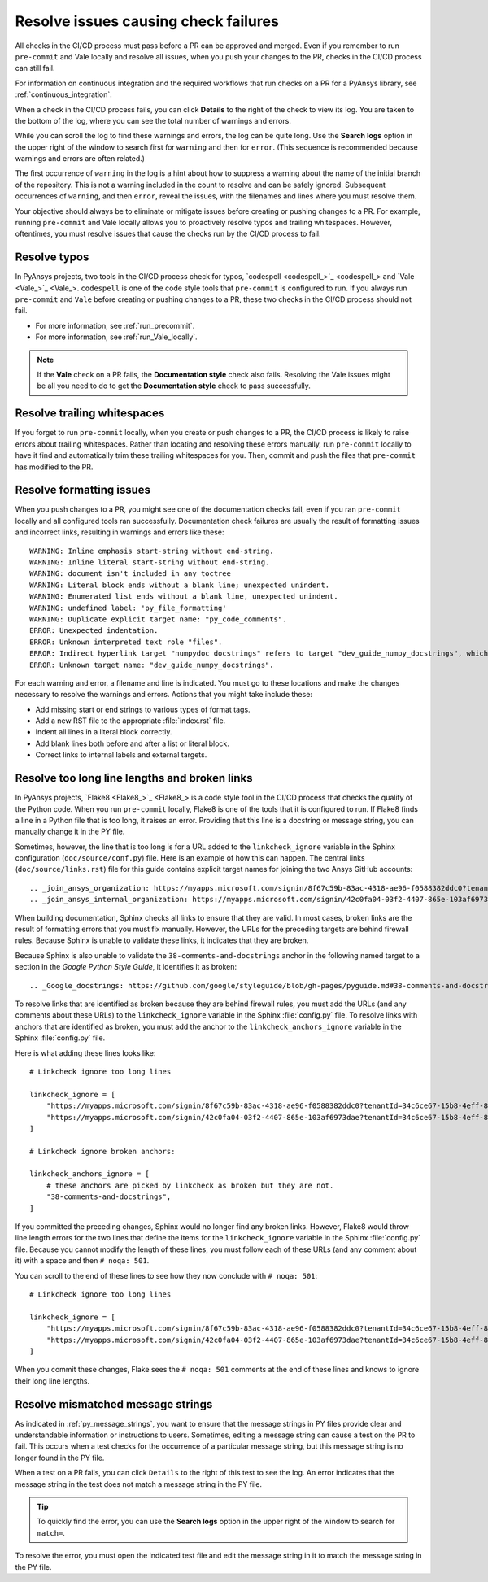 .. _resolve_failing_checks:

Resolve issues causing check failures
=====================================

All checks in the CI/CD process must pass before a PR can be approved and
merged. Even if you remember to run ``pre-commit`` and Vale locally and resolve
all issues, when you push your changes to the PR, checks in the CI/CD process
can still fail.

For information on continuous integration and the required workflows that run
checks on a PR for a PyAnsys library, see :ref:`continuous_integration`.

When a check in the CI/CD process fails, you can click **Details** to the right
of the check to view its log. You are taken to the bottom of the log, where you can see
the total number of warnings and errors.

While you can scroll the log to find these warnings and errors, the log can be quite
long. Use the **Search logs** option in the upper right of the window to search
first for ``warning`` and then for ``error``. (This sequence is recommended because
warnings and errors are often related.)

The first occurrence of ``warning`` in the log is a hint about how to suppress a
warning about the name of the initial branch of the repository. This is not
a warning included in the count to resolve and can be safely ignored. Subsequent
occurrences of ``warning``, and then ``error``, reveal the issues, with the filenames
and lines where you must resolve them.

Your objective should always be to eliminate or mitigate issues before creating
or pushing changes to a PR. For example, running ``pre-commit`` and Vale locally
allows you to proactively resolve typos and trailing whitespaces. However,
oftentimes, you must resolve issues that cause the checks run by the CI/CD
process to fail.

Resolve typos
-------------

In PyAnsys projects, two tools in the CI/CD process check for typos,
`codespell <codespell_>`_ and `Vale <Vale_>`_. ``codespell`` is one
of the code style tools that ``pre-commit`` is configured to run. If
you always run ``pre-commit`` and ``Vale`` before creating or
pushing changes to a PR, these two checks in the CI/CD process
should not fail.

- For more information, see :ref:`run_precommit`.
- For more information, see :ref:`run_Vale_locally`.

.. note::
    If the **Vale** check on a PR fails, the **Documentation style** check also
    fails. Resolving the Vale issues might be all you need to do to get
    the **Documentation style** check to pass successfully.

Resolve trailing whitespaces
----------------------------

If you forget to run ``pre-commit`` locally, when you create or push
changes to a PR, the CI/CD process is likely to raise errors about
trailing whitespaces. Rather than locating and resolving these errors manually,
run ``pre-commit`` locally to have it find and automatically trim these trailing
whitespaces for you. Then, commit and push the files that ``pre-commit`` has modified
to the PR.

Resolve formatting issues
-------------------------

When you push changes to a PR, you might see one of the documentation checks fail,
even if you ran ``pre-commit`` locally and all configured tools ran successfully.
Documentation check failures are usually the result of formatting issues and
incorrect links, resulting in warnings and errors like these::

    WARNING: Inline emphasis start-string without end-string.
    WARNING: Inline literal start-string without end-string.
    WARNING: document isn't included in any toctree
    WARNING: Literal block ends without a blank line; unexpected unindent.
    WARNING: Enumerated list ends without a blank line, unexpected unindent.
    WARNING: undefined label: 'py_file_formatting'
    WARNING: Duplicate explicit target name: "py_code_comments".
    ERROR: Unexpected indentation.
    ERROR: Unknown interpreted text role "files".
    ERROR: Indirect hyperlink target "numpydoc docstrings" refers to target "dev_guide_numpy_docstrings", which does not exist.
    ERROR: Unknown target name: "dev_guide_numpy_docstrings".


For each warning and error, a filename and line is indicated. You must go to these
locations and make the changes necessary to resolve the warnings and errors.
Actions that you might take include these:

- Add missing start or end strings to various types of format tags.
- Add a new RST file to the appropriate :file:`index.rst` file.
- Indent all lines in a literal block correctly.
- Add blank lines both before and after a list or literal block.
- Correct links to internal labels and external targets.


.. _resolve_too_long_lines_broken_links:

Resolve too long line lengths and broken links
----------------------------------------------

In PyAnsys projects, `Flake8 <Flake8_>`_ is a code style tool in the CI/CD process
that checks the quality of the Python code. When you run ``pre-commit`` locally,
Flake8 is one of the tools that it is configured to run. If Flake8 finds a line in a
Python file that is too long, it raises an error. Providing that this line is a
docstring or message string, you can manually change it in the PY file.

Sometimes, however, the line that is too long is for a URL added to the ``linkcheck_ignore``
variable in the Sphinx configuration (``doc/source/conf.py``) file. Here is an example of how
this can happen. The central links (``doc/source/links.rst``) file for this guide contains
explicit target names for joining the two Ansys GitHub accounts::

    .. _join_ansys_organization: https://myapps.microsoft.com/signin/8f67c59b-83ac-4318-ae96-f0588382ddc0?tenantId=34c6ce67-15b8-4eff-80e9-52da8be89706
    .. _join_ansys_internal_organization: https://myapps.microsoft.com/signin/42c0fa04-03f2-4407-865e-103af6973dae?tenantId=34c6ce67-15b8-4eff-80e9-52da8be89706

When building documentation, Sphinx checks all links to ensure that they are valid. In most cases,
broken links are the result of formatting errors that you must fix manually. However, the
URLs for the preceding targets are behind firewall rules. Because Sphinx is unable to validate these links,
it indicates that they are broken. 

Because Sphinx is also unable to validate the ``38-comments-and-docstrings``
anchor in the following named target to a section in the *Google Python Style Guide*, it identifies it as broken::

    .. _Google_docstrings: https://github.com/google/styleguide/blob/gh-pages/pyguide.md#38-comments-and-docstrings

To resolve links that are identified as broken because they are behind firewall rules, you must add the
URLs (and any comments about these URLs) to the ``linkcheck_ignore`` variable in the Sphinx
:file:`config.py` file. To resolve links with anchors that are identified as broken, you must
add the anchor to the ``linkcheck_anchors_ignore`` variable in the Sphinx :file:`config.py` file.

Here is what adding these lines looks like::

    # Linkcheck ignore too long lines

    linkcheck_ignore = [
        "https://myapps.microsoft.com/signin/8f67c59b-83ac-4318-ae96-f0588382ddc0?tenantId=34c6ce67-15b8-4eff-80e9-52da8be89706", # Join Ansys GitHub account
        "https://myapps.microsoft.com/signin/42c0fa04-03f2-4407-865e-103af6973dae?tenantId=34c6ce67-15b8-4eff-80e9-52da8be89706", # Join Ansys internal GitHub account
    ]

    # Linkcheck ignore broken anchors:

    linkcheck_anchors_ignore = [
        # these anchors are picked by linkcheck as broken but they are not.
        "38-comments-and-docstrings",
    ]

If you committed the preceding changes, Sphinx would no longer find any broken links. However, Flake8
would throw line length errors for the two lines that define the items for the ``linkcheck_ignore`` variable
in the Sphinx :file:`config.py` file. Because you cannot modify the length of these lines, you must follow
each of these URLs (and any comment about it) with a space and then ``# noqa: 501``.

You can scroll to the end of these lines to see how they now conclude with ``# noqa: 501``::

    # Linkcheck ignore too long lines

    linkcheck_ignore = [
        "https://myapps.microsoft.com/signin/8f67c59b-83ac-4318-ae96-f0588382ddc0?tenantId=34c6ce67-15b8-4eff-80e9-52da8be89706", # Join Ansys GitHub account # noqa: 501
        "https://myapps.microsoft.com/signin/42c0fa04-03f2-4407-865e-103af6973dae?tenantId=34c6ce67-15b8-4eff-80e9-52da8be89706", # Join Ansys internal GitHub account # noqa: 501
    ]

When you commit these changes, Flake sees the ``# noqa: 501`` comments at the end of these lines
and knows to ignore their long line lengths.

.. _resolve_mismatched_message_strings:

Resolve mismatched message strings
----------------------------------

As indicated in :ref:`py_message_strings`, you want to ensure that the message
strings in PY files provide clear and understandable information or instructions
to users. Sometimes, editing a message string can cause a test on the PR to fail.
This occurs when a test checks for the occurrence of a particular message string,
but this message string is no longer found in the PY file.

When a test on a PR fails, you can click ``Details`` to the right of this test to
see the log. An error indicates that the message string in the test does not match
a message string in the PY file.

.. tip::
    To quickly find the error, you can use the **Search logs** option in the
    upper right of the window to search for ``match=``.

To resolve the error, you must open the indicated test file and edit the message
string in it to match the message string in the PY file.

.. todo::
  Find a test failure due to a message string mismatch to possible include an
  example and ensure the the information provided in this topic is correct.
